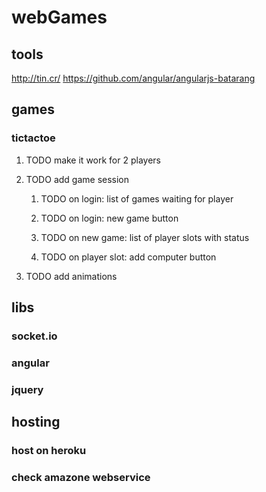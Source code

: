 
* webGames
** tools
   http://tin.cr/
   https://github.com/angular/angularjs-batarang
** games
*** tictactoe
**** TODO make it work for 2 players
**** TODO add game session
***** TODO on login: list of games waiting for player
***** TODO on login: new game button
***** TODO on new game: list of player slots with status
***** TODO on player slot: add computer button
**** TODO add animations
** libs
*** socket.io
*** angular
*** jquery
** hosting
*** host on heroku
*** check amazone webservice
